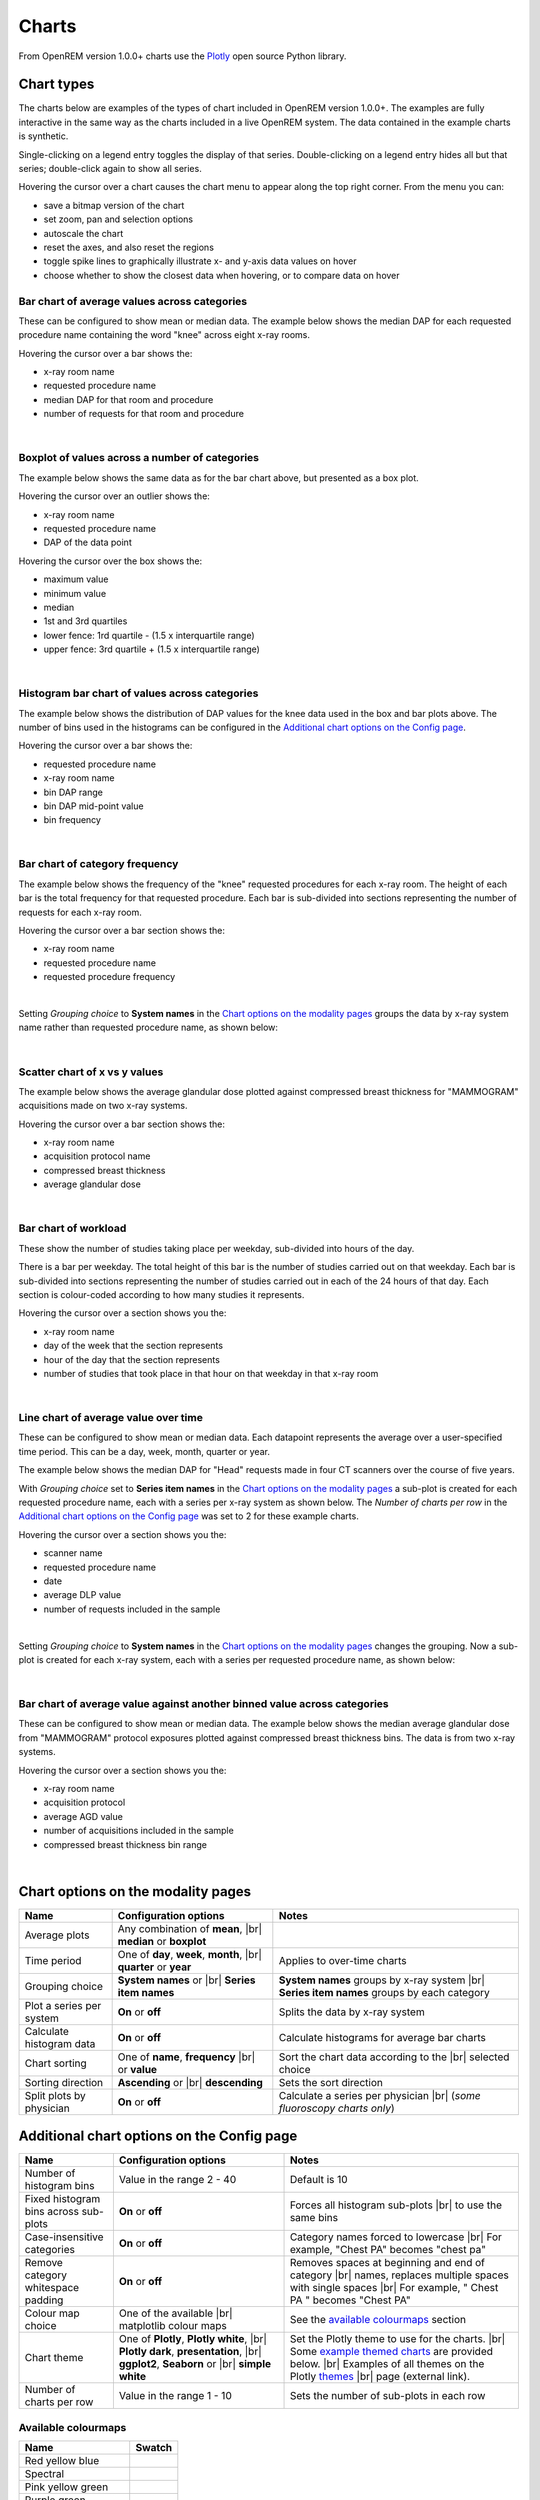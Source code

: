 ######
Charts
######

From OpenREM version 1.0.0+ charts use the Plotly_ open source Python library.

***********
Chart types
***********

The charts below are examples of the types of chart included in OpenREM version 1.0.0+. The examples are fully
interactive in the same way as the charts included in a live OpenREM system. The data contained in the example charts
is synthetic.

Single-clicking on a legend entry toggles the display of that series. Double-clicking on a legend entry hides all but
that series; double-click again to show all series.

Hovering the cursor over a chart causes the chart menu to appear along the top right corner. From the menu you can:

* save a bitmap version of the chart
* set zoom, pan and selection options
* autoscale the chart
* reset the axes, and also reset the  regions
* toggle spike lines to graphically illustrate x- and y-axis data values on hover
* choose whether to show the closest data when hovering, or to compare data on hover

=============================================
Bar chart of average values across categories
=============================================

These can be configured to show mean or median data. The example below shows the median DAP for each requested procedure
name containing the word "knee" across eight x-ray rooms.

Hovering the cursor over a bar shows the:

* x-ray room name
* requested procedure name
* median DAP for that room and procedure
* number of requests for that room and procedure

.. raw:: html
   :file: charts/barchart.html

|

===============================================
Boxplot of values across a number of categories
===============================================

The example below shows the same data as for the bar chart above, but presented as a box plot.

Hovering the cursor over an outlier shows the:

* x-ray room name
* requested procedure name
* DAP of the data point

Hovering the cursor over the box shows the:

* maximum value
* minimum value
* median
* 1st and 3rd quartiles
* lower fence: 1rd quartile - (1.5 x interquartile range)
* upper fence: 3rd quartile + (1.5 x interquartile range)

.. raw:: html
   :file: charts/boxplot.html

|

===============================================
Histogram bar chart of values across categories
===============================================

The example below shows the distribution of DAP values for the knee data used in the box and bar plots above. The
number of bins used in the histograms can be configured in the `Additional chart options on the Config page`_.

Hovering the cursor over a bar shows the:

* requested procedure name
* x-ray room name
* bin DAP range
* bin DAP mid-point value
* bin frequency

.. raw:: html
   :file: charts/histogram.html

|

===============================
Bar chart of category frequency
===============================

The example below shows the frequency of the "knee" requested procedures for each x-ray room. The height of each bar is
the total frequency for that requested procedure. Each bar is sub-divided into sections representing the number of
requests for each x-ray room.

Hovering the cursor over a bar section shows the:

* x-ray room name
* requested procedure name
* requested procedure frequency

.. raw:: html
   :file: charts/frequency.html

|

Setting *Grouping choice* to **System names** in the `Chart options on the modality pages`_ groups the data by x-ray
system name rather than requested procedure name, as shown below:

.. raw:: html
   :file: charts/frequency_group_by_system.html

|

==============================
Scatter chart of x vs y values
==============================

The example below shows the average glandular dose plotted against compressed breast thickness for "MAMMOGRAM"
acquisitions made on two x-ray systems.

Hovering the cursor over a bar section shows the:

* x-ray room name
* acquisition protocol name
* compressed breast thickness
* average glandular dose

.. raw:: html
   :file: charts/scatter.html

|

=====================
Bar chart of workload
=====================

These show the number of studies taking place per weekday, sub-divided into hours of the day.

There is a bar per weekday. The total height of this bar is the number of studies carried out on that weekday. Each
bar is sub-divided into sections representing the number of studies carried out in each of the 24 hours of that day.
Each section is colour-coded according to how many studies it represents.

Hovering the cursor over a section shows you the:

* x-ray room name
* day of the week that the section represents
* hour of the day that the section represents
* number of studies that took place in that hour on that weekday in that x-ray room

.. raw:: html
   :file: charts/workload.html

|

=====================================
Line chart of average value over time
=====================================

These can be configured to show mean or median data. Each datapoint represents the average over a user-specified time
period. This can be a day, week, month, quarter or year.

The example below shows the median DAP for "Head" requests made in four CT scanners over the course of five years.

With *Grouping choice* set to **Series item names** in the `Chart options on the modality pages`_ a sub-plot is created
for each requested procedure name, each with a series per x-ray system as shown below. The *Number of charts per row* in
the `Additional chart options on the Config page`_ was set to 2 for these example charts.

Hovering the cursor over a section shows you the:

* scanner name
* requested procedure name
* date
* average DLP value
* number of requests included in the sample

.. raw:: html
   :file: charts/overtime.html

|

Setting *Grouping choice* to **System names** in the `Chart options on the modality pages`_ changes the grouping. Now
a sub-plot is created for each x-ray system, each with a series per requested procedure name, as shown below:

.. raw:: html
   :file: charts/overtime_group_by_system.html

|

=========================================================================
Bar chart of average value against another binned value across categories
=========================================================================

These can be configured to show mean or median data. The example below shows the median average glandular dose from
"MAMMOGRAM" protocol exposures plotted against compressed breast thickness bins. The data is from two x-ray systems.

Hovering the cursor over a section shows you the:

* x-ray room name
* acquisition protocol
* average AGD value
* number of acquisitions included in the sample
* compressed breast thickness bin range

.. raw:: html
   :file: charts/binned_statistic.html

|

***********************************
Chart options on the modality pages
***********************************

========================== ========================================= ==================================================
Name                       Configuration options                     Notes
========================== ========================================= ==================================================
Average plots              Any combination of **mean**, |br|
                           **median** or **boxplot**
-------------------------- ----------------------------------------- --------------------------------------------------
Time period                One of **day**, **week**, **month**, |br| Applies to over-time charts
                           **quarter** or **year**
-------------------------- ----------------------------------------- --------------------------------------------------
Grouping choice            **System names** or |br|                  **System names** groups by x-ray system |br|
                           **Series item names**                     **Series item names** groups by each category
-------------------------- ----------------------------------------- --------------------------------------------------
Plot a series per system   **On** or **off**                         Splits the data by x-ray system
-------------------------- ----------------------------------------- --------------------------------------------------
Calculate histogram data   **On** or **off**                         Calculate histograms for average bar charts
-------------------------- ----------------------------------------- --------------------------------------------------
Chart sorting              One of **name**, **frequency** |br|       Sort the chart data according to the |br|
                           or **value**                              selected choice
-------------------------- ----------------------------------------- --------------------------------------------------
Sorting direction          **Ascending** or |br|                     Sets the sort direction
                           **descending**
-------------------------- ----------------------------------------- --------------------------------------------------
Split plots by physician   **On** or **off**                         Calculate a series per physician |br|
                                                                     (*some fluoroscopy charts only*)
========================== ========================================= ==================================================


*******************************************
Additional chart options on the Config page
*******************************************

========================================== ========================= ===================================================
Name                                       Configuration options     Notes
========================================== ========================= ===================================================
Number of histogram bins                   Value in the range 2 - 40 Default is 10
------------------------------------------ ------------------------- ---------------------------------------------------
Fixed histogram bins across sub-plots      **On** or **off**         Forces all histogram sub-plots |br|
                                                                     to use the same bins
------------------------------------------ ------------------------- ---------------------------------------------------
Case-insensitive categories                **On** or **off**         Category names forced to lowercase |br|
                                                                     For example, "Chest PA" becomes "chest pa"
------------------------------------------ ------------------------- ---------------------------------------------------
Remove category whitespace padding         **On** or **off**         Removes spaces at beginning and end of category |br|
                                                                     names, replaces multiple spaces with single spaces |br|
                                                                     For example, " Chest   PA " becomes "Chest PA"
------------------------------------------ ------------------------- ---------------------------------------------------
Colour map choice                          One of the available |br| See the `available colourmaps`_ section
                                           matplotlib colour maps
------------------------------------------ ------------------------- ---------------------------------------------------
Chart theme                                One of **Plotly**,        Set the Plotly theme to use for the charts. |br|
                                           **Plotly white**, |br|    Some `example themed charts`_ are provided below. |br|
                                           **Plotly dark**,          Examples of all themes on the Plotly themes_ |br|
                                           **presentation**, |br|    page (external link).
                                           **ggplot2**,
                                           **Seaborn** or |br|
                                           **simple white**
------------------------------------------ ------------------------- ---------------------------------------------------
Number of charts per row                   Value in the range 1 - 10 Sets the number of sub-plots in each row
========================================== ========================= ===================================================


.. _available colourmaps:

====================
Available colourmaps
====================

=================== ===========================
Name                Swatch
=================== ===========================
Red yellow blue     .. image:: img/RdYlBu.png
------------------- ---------------------------
Spectral            .. image:: img/Spectral.png
------------------- ---------------------------
Pink yellow green   .. image:: img/PiYG.png
------------------- ---------------------------
Purple green        .. image:: img/PRGn.png
------------------- ---------------------------
Brown green         .. image:: img/BrBG.png
------------------- ---------------------------
Purple orange       .. image:: img/PuOr.png
------------------- ---------------------------
Red blue            .. image:: img/RdBu.png
------------------- ---------------------------
Red grey            .. image:: img/RdGy.png
------------------- ---------------------------
Yellow green blue   .. image:: img/YlGnBu.png
------------------- ---------------------------
Yellow orange brown .. image:: img/YlOrBr.png
------------------- ---------------------------
Hot                 .. image:: img/hot.png
------------------- ---------------------------
Inferno             .. image:: img/inferno.png
------------------- ---------------------------
Magma               .. image:: img/magma.png
------------------- ---------------------------
Plasma              .. image:: img/plasma.png
------------------- ---------------------------
Viridis             .. image:: img/viridis.png
------------------- ---------------------------
Cividis             .. image:: img/Spectral.png
=================== ===========================


.. _example themed charts:

=====================
Some available themes
=====================

The example `Chart types`_ at the top of this document use the default Plotly theme. Below are some examples of other
available themes.

+++++++++++
Plotly dark
+++++++++++

.. raw:: html
   :file: charts/barchart_plotly_dark.html

|

++++++++++++
Presentation
++++++++++++

.. raw:: html
   :file: charts/barchart_presentation.html

|

++++++++++++
Simple white
++++++++++++

.. raw:: html
   :file: charts/barchart_simple_white.html

|

*******************
Available CT charts
*******************

====================================== ==============================================================================
Chart name                             Chart type
====================================== ==============================================================================
Acquisition frequency                  Bar chart of acquisition protocol frequency
-------------------------------------- ------------------------------------------------------------------------------
Acquisition DLP                        Bar chart of average DLP per acquisition protocol |br|
                                       Boxplot with data point per acquisition protocol |br|
                                       Histograms also plotted if *Calculate histogram data* **on**
-------------------------------------- ------------------------------------------------------------------------------
Acquisition CTDI\ :sub:`vol`           Bar chart of average CTDI\ :sub:`vol` per acquisition protocol |br|
                                       Boxplot with data point per acquisition protocol |br|
                                       Histograms also plotted if *Calculate histogram data* **on**
-------------------------------------- ------------------------------------------------------------------------------
Acquisition DLP over time              Line chart of average DLP over time |br|
                                       for each acquisition protocol
-------------------------------------- ------------------------------------------------------------------------------
Acquisition CTDI\ :sub:`vol` over time Line chart of average CTDI\ :sub:`vol` over time |br|
                                       for each acquisition protocol
-------------------------------------- ------------------------------------------------------------------------------
Acquisition DLP vs mass                Scatter chart of DLP vs patient mass for each acquisition protocol
-------------------------------------- ------------------------------------------------------------------------------
Acquisition CTDI\ :sub:`vol` vs mass   Scatter chart of CTDI\ :sub:`vol` vs patient mass for each |br|
                                       acquisition protocol
-------------------------------------- ------------------------------------------------------------------------------
Study frequency                        Bar chart of study description frequency
-------------------------------------- ------------------------------------------------------------------------------
Study DLP                              Bar chart of average DLP per study description |br|
                                       Boxplot with data point per study description |br|
                                       Histograms also plotted if *Calculate histogram data* **on**
-------------------------------------- ------------------------------------------------------------------------------
Study CTDI\ :sub:`vol`                 Bar chart of average CTDI\ :sub:`vol` per study description |br|
                                       Boxplot with data point per study description |br|
                                       Histograms also plotted if *Calculate histogram data* **on**
-------------------------------------- ------------------------------------------------------------------------------
Study events                           Bar chart of average number of radiation events per study description |br|
                                       Boxplot with data point per study description |br|
                                       Histograms also plotted if *Calculate histogram data* **on**
-------------------------------------- ------------------------------------------------------------------------------
Study DLP over time                    Line chart of average DLP over time |br|
                                       for each study description
-------------------------------------- ------------------------------------------------------------------------------
Study workload                         Bar chart of number of studies carried out on each day of the |br|
                                       week, with each bar sub-divided into hours of the day
-------------------------------------- ------------------------------------------------------------------------------
Requested procedure frequency          Bar chart of requested procedure name frequency
-------------------------------------- ------------------------------------------------------------------------------
Requested procedure DLP                Bar chart of average DLP per requested procedure name |br|
                                       Boxplot with data point per study description |br|
                                       Histograms also plotted if *Calculate histogram data* **on**
-------------------------------------- ------------------------------------------------------------------------------
Requested procedure events             Bar chart of average number of radiation events per requested procedure name |br|
                                       Boxplot with data point per study description |br|
                                       Histograms also plotted if *Calculate histogram data* **on**
-------------------------------------- ------------------------------------------------------------------------------
Requested procedure DLP over time      Line chart of average DLP over time |br|
                                       for each study description
====================================== ==============================================================================


*****************************
Available radiographic charts
*****************************

=============================== ==================================================================
Chart name                      Chart type
=============================== ==================================================================
Acquisition frequency           Bar chart of acquisition protocol frequency
------------------------------- ------------------------------------------------------------------
Acquisition DAP                 Bar chart of average DAP per acquisition protocol |br|
                                Boxplot with data point per acquisition protocol |br|
                                Histograms also plotted if *Calculate histogram data* **on**
------------------------------- ------------------------------------------------------------------
Acquisition mAs                 Bar chart of average mAs per acquisition protocol |br|
                                Boxplot with data point per acquisition protocol |br|
                                Histograms also plotted if *Calculate histogram data* **on**
------------------------------- ------------------------------------------------------------------
Acquisition kVp                 Bar chart of average kVp per acquisition protocol |br|
                                Boxplot with data point per acquisition protocol |br|
                                Histograms also plotted if *Calculate histogram data* **on**
------------------------------- ------------------------------------------------------------------
Acquisition DAP over time       Line chart of average DAP over time |br|
                                for each acquisition protocol
------------------------------- ------------------------------------------------------------------
Acquisition mAs over time       Line chart of average mAs over time |br|
                                for each acquisition protocol
------------------------------- ------------------------------------------------------------------
Acquisition kVp over time       Line chart of average kVp over time |br|
                                for each acquisition protocol
------------------------------- ------------------------------------------------------------------
Acquisition DAP vs mass         Scatter chart of DAP vs patient mass |br|
                                for each acquisition protocol
------------------------------- ------------------------------------------------------------------
Study frequency                 Bar chart of study description frequency
------------------------------- ------------------------------------------------------------------
Study DAP                       Bar chart of average DAP per study description |br|
                                Boxplot with data point per study description |br|
                                Histograms also plotted if *Calculate histogram data* **on**
------------------------------- ------------------------------------------------------------------
Study DAP vs mass               Scatter chart of DAP vs patient mass for each study description
------------------------------- ------------------------------------------------------------------
Study workload                  Bar chart of number of studies carried out on each day of the |br|
                                week, with each bar sub-divided into hours of the day
------------------------------- ------------------------------------------------------------------
Requested procedure frequency   Bar chart of requested procedure name frequency
------------------------------- ------------------------------------------------------------------
Requested procedure DAP         Bar chart of average DAP per requested procedure name |br|
                                Boxplot with data point per study description |br|
                                Histograms also plotted if *Calculate histogram data* **on**
------------------------------- ------------------------------------------------------------------
Requested procedure DAP vs mass Scatter chart of DAP vs patient mass |br|
                                for each requested procedure name
=============================== ==================================================================


****************************
Available fluoroscopy charts
****************************

================================= ===============================================================
Chart name                        Chart type
================================= ===============================================================
Study frequency                   Bar chart of study description frequency
--------------------------------- ---------------------------------------------------------------
Study DAP                         Bar chart of average DAP per study description |br|
                                  Boxplot with data point per study description |br|
                                  Histograms also plotted if *Calculate histogram data* **on**
--------------------------------- ---------------------------------------------------------------
Study DAP over time               Line chart of average DAP over time |br|
                                  for each study description
--------------------------------- ---------------------------------------------------------------
Study workload                    Bar chart of number of studies carried out on each day of the |br|
                                  week, with each bar sub-divided into hours of the day
--------------------------------- ---------------------------------------------------------------
Requested procedure frequency     Bar chart of requested procedure name frequency
--------------------------------- ---------------------------------------------------------------
Requested procedure DAP           Bar chart of average DAP per requested procedure name |br|
                                  Boxplot with data point per study description |br|
                                  Histograms also plotted if *Calculate histogram data* **on**
--------------------------------- ---------------------------------------------------------------
Requested procedure DAP over time Line chart of average DAP over time |br|
                                  for each study description
================================= ===============================================================


****************************
Available mammography charts
****************************

==================================== ===================================================================
Chart name                           Chart type
==================================== ===================================================================
Acquisition frequency                Bar chart of acquisition protocol frequency
------------------------------------ -------------------------------------------------------------------
Acquisition AGD                      Bar chart of average AGDP per acquisition protocol |br|
                                     Boxplot with data point per acquisition protocol |br|
                                     Histograms also plotted if *Calculate histogram data* **on**
------------------------------------ -------------------------------------------------------------------
Acquisition average AGD vs thickness Bar chart of average AGD for each of the following nine compressed |br|
                                     breast thickness bands: |br|
                                     min ≤ x < 20; 20 ≤ x < 30; 30 ≤ x < 40; 40 ≤ x < 50; 50 ≤ x < 60; |br|
                                     60 ≤ x < 70; 70 ≤ x < 80; 80 ≤ x < 90; 90 ≤ x < max
------------------------------------ -------------------------------------------------------------------
Acquisition AGD over time            Line chart of average AGD over time |br|
                                     for each acquisition protocol
------------------------------------ -------------------------------------------------------------------
Acquisition AGD vs thickness         Scatter chart of AGD vs compressed breast thickness |br|
                                     for each acquisition protocol
------------------------------------ -------------------------------------------------------------------
Acquisition mAs vs thickness         Scatter chart of mAs vs compressed breast thickness |br|
                                     for each acquisition protocol
------------------------------------ -------------------------------------------------------------------
Acquisition kVp vs thickness         Scatter chart of kVp vs compressed breast thickness |br|
                                     for each acquisition protocol
------------------------------------ -------------------------------------------------------------------
Study workload                       Bar chart of number of studies carried out on each day of the |br|
                                     week, with each bar sub-divided into hours of the day
==================================== ===================================================================

.. _Plotly: https://plotly.com/python/

.. _Pandas: https://pandas.pydata.org/

.. _themes: https://plotly.com/python/templates/

.. |br| raw:: html

    <br>

